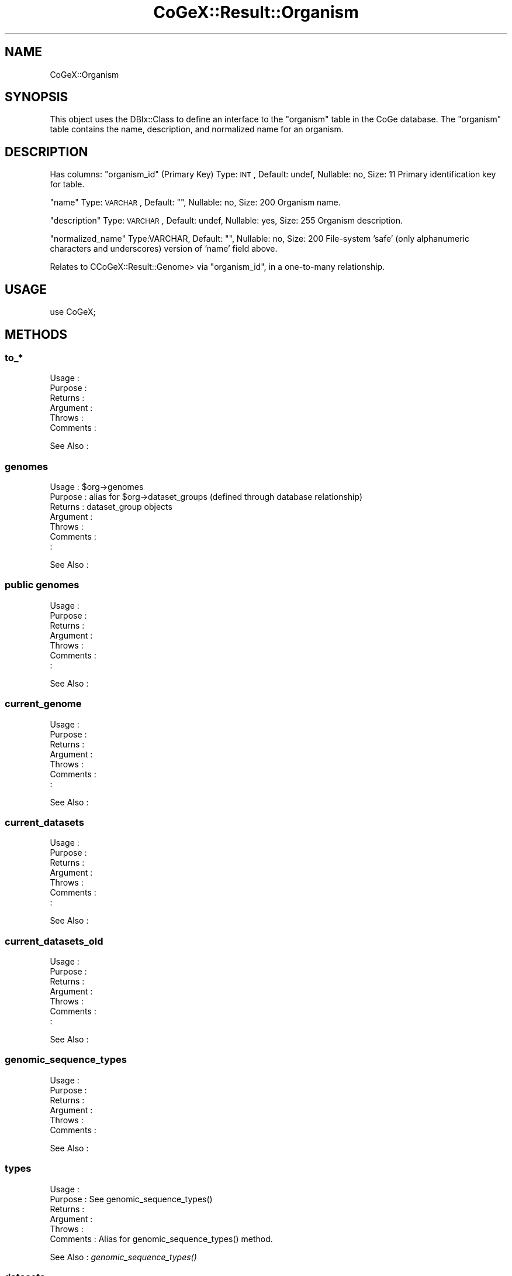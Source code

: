.\" Automatically generated by Pod::Man 2.22 (Pod::Simple 3.13)
.\"
.\" Standard preamble:
.\" ========================================================================
.de Sp \" Vertical space (when we can't use .PP)
.if t .sp .5v
.if n .sp
..
.de Vb \" Begin verbatim text
.ft CW
.nf
.ne \\$1
..
.de Ve \" End verbatim text
.ft R
.fi
..
.\" Set up some character translations and predefined strings.  \*(-- will
.\" give an unbreakable dash, \*(PI will give pi, \*(L" will give a left
.\" double quote, and \*(R" will give a right double quote.  \*(C+ will
.\" give a nicer C++.  Capital omega is used to do unbreakable dashes and
.\" therefore won't be available.  \*(C` and \*(C' expand to `' in nroff,
.\" nothing in troff, for use with C<>.
.tr \(*W-
.ds C+ C\v'-.1v'\h'-1p'\s-2+\h'-1p'+\s0\v'.1v'\h'-1p'
.ie n \{\
.    ds -- \(*W-
.    ds PI pi
.    if (\n(.H=4u)&(1m=24u) .ds -- \(*W\h'-12u'\(*W\h'-12u'-\" diablo 10 pitch
.    if (\n(.H=4u)&(1m=20u) .ds -- \(*W\h'-12u'\(*W\h'-8u'-\"  diablo 12 pitch
.    ds L" ""
.    ds R" ""
.    ds C` ""
.    ds C' ""
'br\}
.el\{\
.    ds -- \|\(em\|
.    ds PI \(*p
.    ds L" ``
.    ds R" ''
'br\}
.\"
.\" Escape single quotes in literal strings from groff's Unicode transform.
.ie \n(.g .ds Aq \(aq
.el       .ds Aq '
.\"
.\" If the F register is turned on, we'll generate index entries on stderr for
.\" titles (.TH), headers (.SH), subsections (.SS), items (.Ip), and index
.\" entries marked with X<> in POD.  Of course, you'll have to process the
.\" output yourself in some meaningful fashion.
.ie \nF \{\
.    de IX
.    tm Index:\\$1\t\\n%\t"\\$2"
..
.    nr % 0
.    rr F
.\}
.el \{\
.    de IX
..
.\}
.\" ========================================================================
.\"
.IX Title "CoGeX::Result::Organism 3"
.TH CoGeX::Result::Organism 3 "2015-05-06" "perl v5.10.1" "User Contributed Perl Documentation"
.\" For nroff, turn off justification.  Always turn off hyphenation; it makes
.\" way too many mistakes in technical documents.
.if n .ad l
.nh
.SH "NAME"
CoGeX::Organism
.SH "SYNOPSIS"
.IX Header "SYNOPSIS"
This object uses the DBIx::Class to define an interface to the \f(CW\*(C`organism\*(C'\fR table in the CoGe database.
The \f(CW\*(C`organism\*(C'\fR table contains the name, description, and normalized name for an organism.
.SH "DESCRIPTION"
.IX Header "DESCRIPTION"
Has columns:
\&\f(CW\*(C`organism_id\*(C'\fR (Primary Key)
Type: \s-1INT\s0, Default: undef, Nullable: no, Size: 11
Primary identification key for table.
.PP
\&\f(CW\*(C`name\*(C'\fR
Type: \s-1VARCHAR\s0, Default: "", Nullable: no, Size: 200
Organism name.
.PP
\&\f(CW\*(C`description\*(C'\fR
Type: \s-1VARCHAR\s0, Default: undef, Nullable: yes, Size: 255
Organism description.
.PP
\&\f(CW\*(C`normalized_name\*(C'\fR
Type:VARCHAR, Default: "", Nullable: no, Size: 200
File-system 'safe' (only alphanumeric characters and underscores) version of 'name' field above.
.PP
Relates to CCoGeX::Result::Genome> via \f(CW\*(C`organism_id\*(C'\fR, in a one-to-many relationship.
.SH "USAGE"
.IX Header "USAGE"
.Vb 1
\&  use CoGeX;
.Ve
.SH "METHODS"
.IX Header "METHODS"
.SS "to_*"
.IX Subsection "to_*"
.Vb 6
\& Usage     :
\& Purpose   :
\& Returns   :
\& Argument  :
\& Throws    :
\& Comments  :
.Ve
.PP
See Also   :
.SS "genomes"
.IX Subsection "genomes"
.Vb 7
\& Usage     : $org\->genomes
\& Purpose   : alias for $org\->dataset_groups (defined through database relationship)
\& Returns   : dataset_group objects
\& Argument  :
\& Throws    :
\& Comments  :
\&           :
.Ve
.PP
See Also   :
.SS "public genomes"
.IX Subsection "public genomes"
.Vb 7
\& Usage     :
\& Purpose   :
\& Returns   :
\& Argument  :
\& Throws    :
\& Comments  :
\&           :
.Ve
.PP
See Also   :
.SS "current_genome"
.IX Subsection "current_genome"
.Vb 7
\& Usage     :
\& Purpose   :
\& Returns   :
\& Argument  :
\& Throws    :
\& Comments  :
\&           :
.Ve
.PP
See Also   :
.SS "current_datasets"
.IX Subsection "current_datasets"
.Vb 7
\& Usage     :
\& Purpose   :
\& Returns   :
\& Argument  :
\& Throws    :
\& Comments  :
\&           :
.Ve
.PP
See Also   :
.SS "current_datasets_old"
.IX Subsection "current_datasets_old"
.Vb 7
\& Usage     :
\& Purpose   :
\& Returns   :
\& Argument  :
\& Throws    :
\& Comments  :
\&           :
.Ve
.PP
See Also   :
.SS "genomic_sequence_types"
.IX Subsection "genomic_sequence_types"
.Vb 6
\& Usage     :
\& Purpose   :
\& Returns   :
\& Argument  :
\& Throws    :
\& Comments  :
.Ve
.PP
See Also   :
.SS "types"
.IX Subsection "types"
.Vb 6
\& Usage     :
\& Purpose   : See genomic_sequence_types()
\& Returns   :
\& Argument  :
\& Throws    :
\& Comments  : Alias for genomic_sequence_types() method.
.Ve
.PP
See Also   : \fIgenomic_sequence_types()\fR
.SS "datasets"
.IX Subsection "datasets"
.Vb 6
\& Usage     :
\& Purpose   :
\& Returns   :
\& Argument  :
\& Throws    :
\& Comments  :
.Ve
.PP
See Also   :
.SH "AUTHORS"
.IX Header "AUTHORS"
.Vb 2
\& Eric Lyons
\& Brent Pedersen
.Ve
.SH "COPYRIGHT"
.IX Header "COPYRIGHT"
This program is free software; you can redistribute
it and/or modify it under the same terms as Perl itself.
.PP
The full text of the license can be found in the
\&\s-1LICENSE\s0 file included with this module.
.SH "SEE ALSO"
.IX Header "SEE ALSO"
